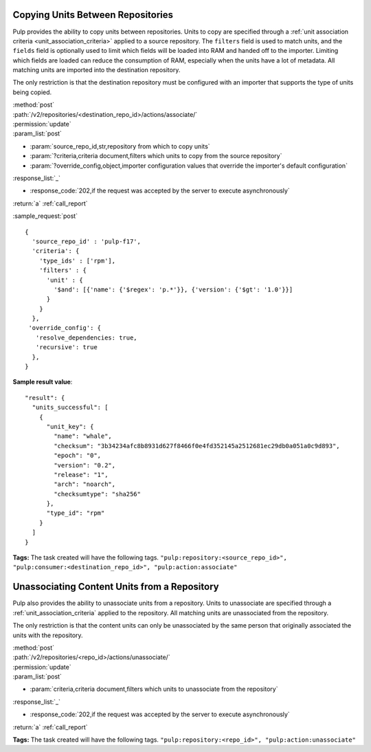 Copying Units Between Repositories
==================================

Pulp provides the ability to copy units between repositories. Units to copy
are specified through a :ref:`unit association criteria <unit_association_criteria>`
applied to a source repository. The ``filters`` field is used to match units,
and the ``fields`` field is optionally used to limit which fields will be loaded
into RAM and handed off to the importer. Limiting which fields are loaded can
reduce the consumption of RAM, especially when the units have a lot of metadata.
All matching units are imported into the destination repository.

The only restriction is that the destination repository must be configured
with an importer that supports the type of units being copied.

| :method:`post`
| :path:`/v2/repositories/<destination_repo_id>/actions/associate/`
| :permission:`update`
| :param_list:`post`

* :param:`source_repo_id,str,repository from which to copy units`
* :param:`?criteria,criteria document,filters which units to copy from the source repository`
* :param:`?override_config,object,importer configuration values that override the importer's default configuration`

| :response_list:`_`

* :response_code:`202,if the request was accepted by the server to execute asynchronously`

| :return:`a` :ref:`call_report`

:sample_request:`post` ::

  {
    'source_repo_id' : 'pulp-f17',
    'criteria': {
      'type_ids' : ['rpm'],
      'filters' : {
        'unit' : {
          '$and': [{'name': {'$regex': 'p.*'}}, {'version': {'$gt': '1.0'}}]
        }
      }
    },
   'override_config': {
     'resolve_dependencies: true,
     'recursive': true
    },
  }


**Sample result value**::

    "result": {
      "units_successful": [
        {
          "unit_key": {
            "name": "whale",
            "checksum": "3b34234afc8b8931d627f8466f0e4fd352145a2512681ec29db0a051a0c9d893",
            "epoch": "0",
            "version": "0.2",
            "release": "1",
            "arch": "noarch",
            "checksumtype": "sha256"
          },
          "type_id": "rpm"
        }
      ]
    }


**Tags:**
The task created will have the following tags.  ``"pulp:repository:<source_repo_id>",
"pulp:consumer:<destination_repo_id>",
"pulp:action:associate"``

Unassociating Content Units from a Repository
=============================================

Pulp also provides the ability to unassociate units from a repository. Units to
unassociate are specified through a :ref:`unit_association_criteria` applied to
the repository. All matching units are unassociated from the repository.

The only restriction is that the content units can only be unassociated by the
same person that originally associated the units with the repository.

| :method:`post`
| :path:`/v2/repositories/<repo_id>/actions/unassociate/`
| :permission:`update`
| :param_list:`post`

* :param:`criteria,criteria document,filters which units to unassociate from the repository`

| :response_list:`_`

* :response_code:`202,if the request was accepted by the server to execute asynchronously`

| :return:`a` :ref:`call_report`

**Tags:**
The task created will have the following tags.  ``"pulp:repository:<repo_id>",
"pulp:action:unassociate"``
